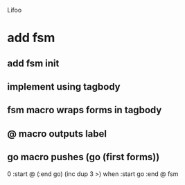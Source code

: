 Lifoo

* add fsm
** add fsm init
** implement using tagbody
** fsm macro wraps forms in tagbody
** @ macro outputs label
** go macro pushes (go (first forms))
0 
:start @ 
(:end go) (inc dup 3 >) when
:start go 
:end @
fsm
